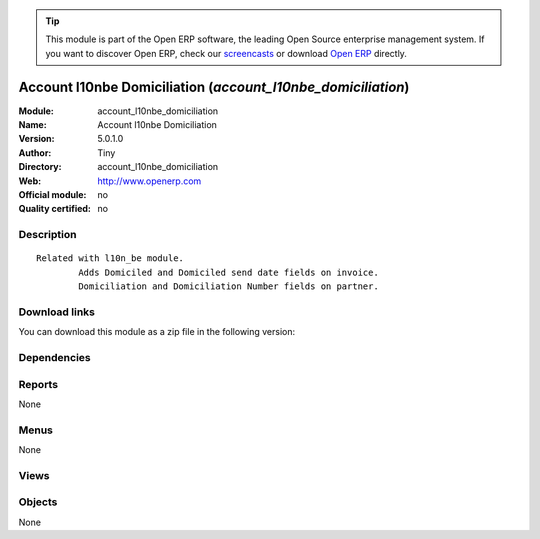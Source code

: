 
.. i18n: .. module:: account_l10nbe_domiciliation
.. i18n:     :synopsis: Account l10nbe Domiciliation 
.. i18n:     :noindex:
.. i18n: .. 

.. module:: account_l10nbe_domiciliation
    :synopsis: Account l10nbe Domiciliation 
    :noindex:
.. 

.. i18n: .. raw:: html
.. i18n: 
.. i18n:       <br />
.. i18n:     <link rel="stylesheet" href="../_static/hide_objects_in_sidebar.css" type="text/css" />

.. raw:: html

      <br />
    <link rel="stylesheet" href="../_static/hide_objects_in_sidebar.css" type="text/css" />

.. i18n: .. tip:: This module is part of the Open ERP software, the leading Open Source 
.. i18n:   enterprise management system. If you want to discover Open ERP, check our 
.. i18n:   `screencasts <http://openerp.tv>`_ or download 
.. i18n:   `Open ERP <http://openerp.com>`_ directly.

.. tip:: This module is part of the Open ERP software, the leading Open Source 
  enterprise management system. If you want to discover Open ERP, check our 
  `screencasts <http://openerp.tv>`_ or download 
  `Open ERP <http://openerp.com>`_ directly.

.. i18n: .. raw:: html
.. i18n: 
.. i18n:     <div class="js-kit-rating" title="" permalink="" standalone="yes" path="/account_l10nbe_domiciliation"></div>
.. i18n:     <script src="http://js-kit.com/ratings.js"></script>

.. raw:: html

    <div class="js-kit-rating" title="" permalink="" standalone="yes" path="/account_l10nbe_domiciliation"></div>
    <script src="http://js-kit.com/ratings.js"></script>

.. i18n: Account l10nbe Domiciliation (*account_l10nbe_domiciliation*)
.. i18n: =============================================================
.. i18n: :Module: account_l10nbe_domiciliation
.. i18n: :Name: Account l10nbe Domiciliation
.. i18n: :Version: 5.0.1.0
.. i18n: :Author: Tiny
.. i18n: :Directory: account_l10nbe_domiciliation
.. i18n: :Web: http://www.openerp.com
.. i18n: :Official module: no
.. i18n: :Quality certified: no

Account l10nbe Domiciliation (*account_l10nbe_domiciliation*)
=============================================================
:Module: account_l10nbe_domiciliation
:Name: Account l10nbe Domiciliation
:Version: 5.0.1.0
:Author: Tiny
:Directory: account_l10nbe_domiciliation
:Web: http://www.openerp.com
:Official module: no
:Quality certified: no

.. i18n: Description
.. i18n: -----------

Description
-----------

.. i18n: ::
.. i18n: 
.. i18n:   Related with l10n_be module.
.. i18n:           Adds Domiciled and Domiciled send date fields on invoice.
.. i18n:           Domiciliation and Domiciliation Number fields on partner.

::

  Related with l10n_be module.
          Adds Domiciled and Domiciled send date fields on invoice.
          Domiciliation and Domiciliation Number fields on partner.

.. i18n: Download links
.. i18n: --------------

Download links
--------------

.. i18n: You can download this module as a zip file in the following version:

You can download this module as a zip file in the following version:

.. i18n:   * `trunk <http://www.openerp.com/download/modules/trunk/account_l10nbe_domiciliation.zip>`_

  * `trunk <http://www.openerp.com/download/modules/trunk/account_l10nbe_domiciliation.zip>`_

.. i18n: Dependencies
.. i18n: ------------

Dependencies
------------

.. i18n:  * :mod:`base`
.. i18n:  * :mod:`account`

 * :mod:`base`
 * :mod:`account`

.. i18n: Reports
.. i18n: -------

Reports
-------

.. i18n: None

None

.. i18n: Menus
.. i18n: -------

Menus
-------

.. i18n: None

None

.. i18n: Views
.. i18n: -----

Views
-----

.. i18n:  * \* INHERIT account.invoice.domicile.form (form)
.. i18n:  * \* INHERIT supplier.invoice.domicile.form (form)
.. i18n:  * \* INHERIT res.partner.domicile.form (form)

 * \* INHERIT account.invoice.domicile.form (form)
 * \* INHERIT supplier.invoice.domicile.form (form)
 * \* INHERIT res.partner.domicile.form (form)

.. i18n: Objects
.. i18n: -------

Objects
-------

.. i18n: None

None
